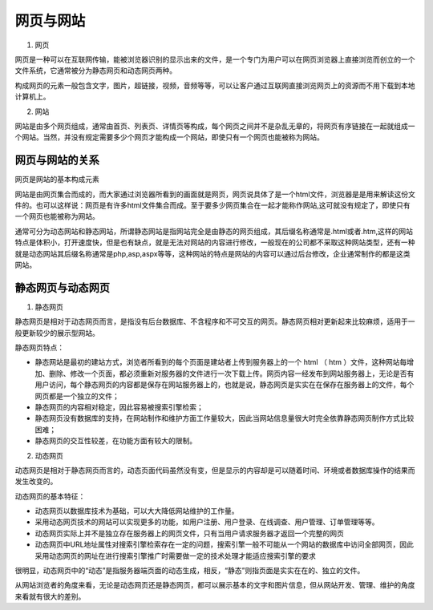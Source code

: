 
网页与网站
===================================

1. 网页

网页是一种可以在互联网传输，能被浏览器识别的显示出来的文件，是一个专门为用户可以在网页浏览器上直接浏览而创立的一个文件系统，它通常被分为静态网页和动态网页两种。

构成网页的元素一般包含文字，图片，超链接，视频，音频等等，可以让客户通过互联网直接浏览网页上的资源而不用下载到本地计算机上。

2. 网站

网站是由多个网页组成，通常由首页、列表页、详情页等构成，每个网页之间并不是杂乱无章的，将网页有序链接在一起就组成一个网站。当然，并没有规定需要多少个网页才能构成一个网站，即使只有一个网页也能被称为网站。

网页与网站的关系
~~~~~~~~~~~~~~~~~~~~~~~~~~~~~~~~~~~~~~~~~~~~~

网页是网站的基本构成元素

网站是由网页集合而成的，而大家通过浏览器所看到的画面就是网页，网页说具体了是一个html文件，浏览器是是用来解读这份文件的。也可以这样说：网页是有许多html文件集合而成。至于要多少网页集合在一起才能称作网站,这可就没有规定了，即使只有一个网页也能被称为网站。

通常可分为动态网站和静态网站，所谓静态网站是指网站完全是由静态的网页组成，其后缀名称通常是.html或者.htm,这样的网站特点是体积小，打开速度快，但是也有缺点，就是无法对网站的内容进行修改，一般现在的公司都不采取这种网站类型，还有一种就是动态网站其后缀名称通常是php,asp,aspx等等，这种网站的特点是网站的内容可以通过后台修改，企业通常制作的都是这类网站。

静态网页与动态网页
~~~~~~~~~~~~~~~~~~~~~~~~~~~~~~~~~~~~~~~~~~~~~

1. 静态网页

静态网页是相对于动态网页而言，是指没有后台数据库、不含程序和不可交互的网页。静态网页相对更新起来比较麻烦，适用于一般更新较少的展示型网站。

静态网页特点：

- 静态网站是最初的建站方式，浏览者所看到的每个页面是建站者上传到服务器上的一个 html （ htm ）文件，这种网站每增加、删除、修改一个页面，都必须重新对服务器的文件进行一次下载上传。网页内容一经发布到网站服务器上，无论是否有用户访问，每个静态网页的内容都是保存在网站服务器上的，也就是说，静态网页是实实在在保存在服务器上的文件，每个网页都是一个独立的文件；
- 静态网页的内容相对稳定，因此容易被搜索引擎检索；
- 静态网页没有数据库的支持，在网站制作和维护方面工作量较大，因此当网站信息量很大时完全依靠静态网页制作方式比较困难；
- 静态网页的交互性较差，在功能方面有较大的限制。

2. 动态网页

动态网页是相对于静态网页而言的，动态页面代码虽然没有变，但是显示的内容却是可以随着时间、环境或者数据库操作的结果而发生改变的。

动态网页的基本特征：

- 动态网页以数据库技术为基础，可以大大降低网站维护的工作量。
- 采用动态网页技术的网站可以实现更多的功能，如用户注册、用户登录、在线调查、用户管理、订单管理等等。
- 动态网页实际上并不是独立存在服务器上的网页文件，只有当用户请求服务器才返回一个完整的网页
- 动态网页中URL地址属性对搜索引擎检索存在一定的问题，搜索引擎一般不可能从一个网站的数据库中访问全部网页，因此采用动态网页的网址在进行搜索引擎推广时需要做一定的技术处理才能适应搜索引擎的要求

很明显，动态网页中的“动态”是指服务器端页面的动态生成，相反，“静态”则指页面是实实在在的、独立的文件。

从网站浏览者的角度来看，无论是动态网页还是静态网页，都可以展示基本的文字和图片信息，但从网站开发、管理、维护的角度来看就有很大的差别。


